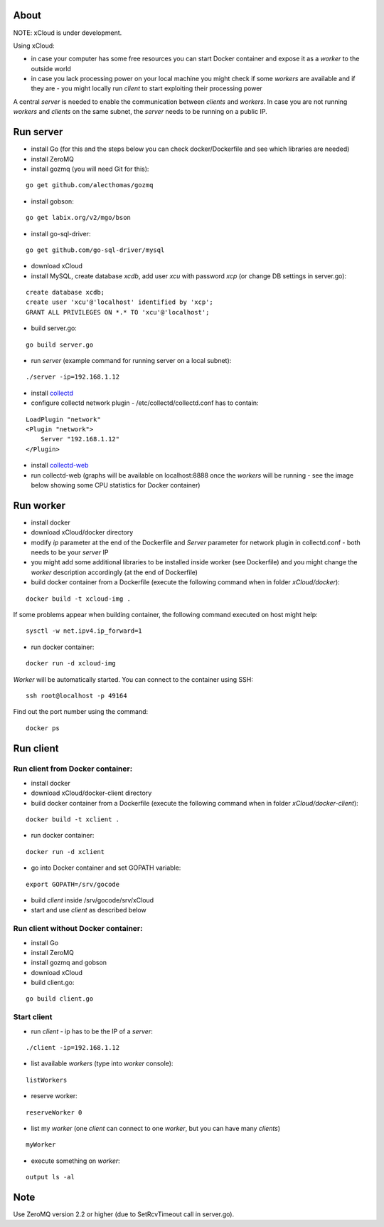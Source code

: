 About
=====

NOTE: xCloud is under development.

Using xCloud:

* in case your computer has some free resources you can start Docker container and expose it as a *worker* to the outside world
* in case you lack processing power on your local machine you might check if some *workers* are available and if they are - you might locally run *client* to start exploiting their processing power

A central *server* is needed to enable the communication between *clients* and *workers*. In case you are not running *workers* and *clients* on the same subnet, the *server* needs to be running on a public IP.


.. image:: https://raw.github.com/miha-stopar/xCloud/master/img/xcloud.png


Run server
=====

* install Go (for this and the steps below you can check docker/Dockerfile and see which libraries are needed)
* install ZeroMQ
* install gozmq (you will need Git for this):

::

	go get github.com/alecthomas/gozmq

* install gobson:

::

	go get labix.org/v2/mgo/bson
	
* install go-sql-driver:

::

	go get github.com/go-sql-driver/mysql

* download xCloud

* install MySQL, create database *xcdb*, add user *xcu* with password *xcp* (or change DB settings in server.go):

::

	create database xcdb;
	create user 'xcu'@'localhost' identified by 'xcp';
	GRANT ALL PRIVILEGES ON *.* TO 'xcu'@'localhost';

* build server.go:

::

	go build server.go

* run *server* (example command for running server on a local subnet): 

::

	./server -ip=192.168.1.12

* install `collectd <http://collectd.org/>`_

* configure collectd network plugin - /etc/collectd/collectd.conf has to contain:

::

	LoadPlugin "network"
	<Plugin "network">
  	    Server "192.168.1.12"
	</Plugin>

* install `collectd-web <https://github.com/httpdss/collectd-web>`_
* run collectd-web (graphs will be available on localhost:8888 once the *workers* will be running - see the image below showing some CPU statistics for Docker container)

.. image:: https://raw.github.com/miha-stopar/xCloud/master/img/collectd-web.png

Run worker
=====

* install docker
* download xCloud/docker directory
* modify *ip* parameter at the end of the Dockerfile and *Server* parameter for network plugin in collectd.conf - both needs to be your *server* IP
* you might add some additional libraries to be installed inside worker (see Dockerfile) and you might change the *worker* description accordingly (at the end of Dockerfile)
* build docker container from a Dockerfile (execute the following command when in folder *xCloud/docker*):

::

	docker build -t xcloud-img .

If some problems appear when building container, the following command executed on host might help:

::

        sysctl -w net.ipv4.ip_forward=1

* run docker container:

::

	docker run -d xcloud-img

*Worker* will be automatically started. You can connect to the container using SSH:

::

        ssh root@localhost -p 49164

Find out the port number using the command:

::

        docker ps

Run client
=====

Run client from Docker container:
-------------------------------

* install docker
* download xCloud/docker-client directory
* build docker container from a Dockerfile (execute the following command when in folder *xCloud/docker-client*):

::

	docker build -t xclient .

* run docker container:

::

	docker run -d xclient

* go into Docker container and set GOPATH variable:

::

	export GOPATH=/srv/gocode

* build *client* inside /srv/gocode/srv/xCloud
* start and use *client* as described below

Run client without Docker container:
-------------------------------

* install Go
* install ZeroMQ
* install gozmq and gobson
* download xCloud
* build client.go:

::

	go build client.go

Start client
-------------------------------

* run *client* - ip has to be the IP of a *server*: 

::

	./client -ip=192.168.1.12

* list available *workers* (type into *worker* console):

::

	listWorkers

* reserve worker:

::

	reserveWorker 0

* list my *worker* (one *client* can connect to one *worker*, but you can have many *clients*)

::

	myWorker

* execute something on *worker*:

::

	output ls -al	


.. image:: https://raw.github.com/miha-stopar/xCloud/master/img/xcloud_screenshot.png

Note
=====

Use ZeroMQ version 2.2 or higher (due to SetRcvTimeout call in server.go).



